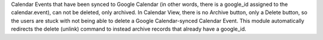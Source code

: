 Calendar Events that have been synced to Google Calendar
(in other words, there is a google_id assigned to the calendar.event), can not be deleted, only archived.
In Calendar View, there is no Archive button, only a Delete button, so the users are stuck with not being able to delete a Google Calendar-synced Calendar Event.
This module automatically redirects the delete (unlink) command to instead archive records that already have a google_id.
